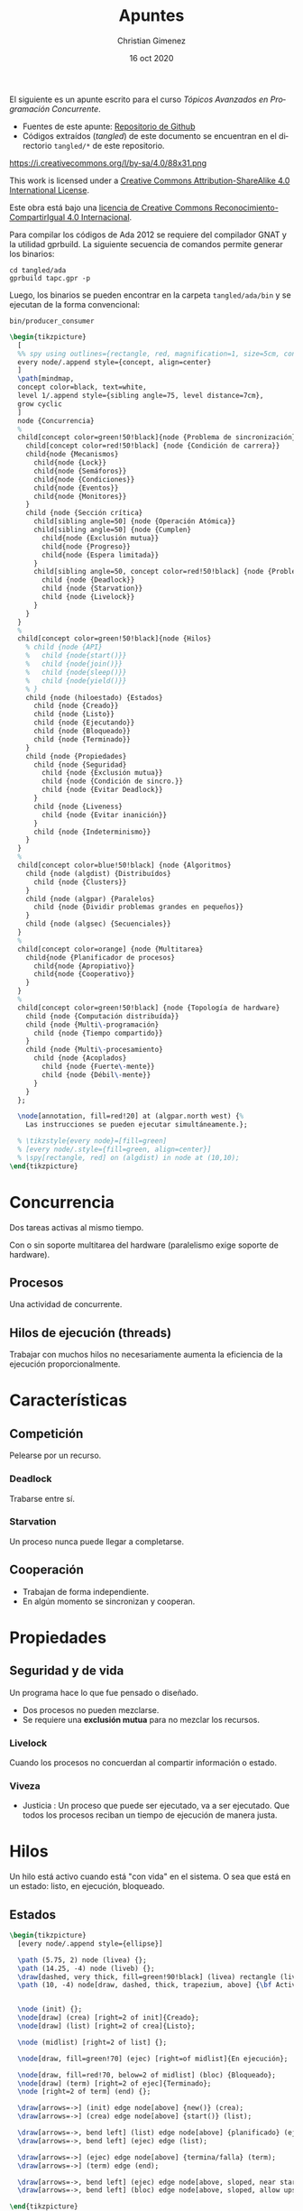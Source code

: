 El siguiente es un apunte escrito para el curso /Tópicos Avanzados en Programación Concurrente/. 

- Fuentes de este apunte: [[https://github.com/cnngimenez/apuntes-TAPC][Repositorio de Github]]
- Códigos extraídos (/tangled/) de este documento se encuentran en el directorio ~tangled/*~ de este repositorio.

https://i.creativecommons.org/l/by-sa/4.0/88x31.png

This work is licensed under a [[http://creativecommons.org/licenses/by-sa/4.0/][Creative Commons Attribution-ShareAlike 4.0 International License]].

Este obra está bajo una [[http://creativecommons.org/licenses/by-sa/4.0/][licencia de Creative Commons Reconocimiento-CompartirIgual 4.0 Internacional]].


Para compilar los códigos de Ada 2012 se requiere del compilador GNAT y la utilidad gprbuild. La siguiente secuencia de comandos permite generar los binarios:

: cd tangled/ada
: gprbuild tapc.gpr -p

Luego, los binarios se pueden encontrar en la carpeta ~tangled/ada/bin~ y se ejecutan de la forma convencional:

: bin/producer_consumer

#+BEGIN_SRC latex :file imgs/1.overview.png :results link file
\begin{tikzpicture}
  [
  %% spy using outlines={rectangle, red, magnification=1, size=5cm, connect spies},
  every node/.append style={concept, align=center}
  ]
  \path[mindmap,
  concept color=black, text=white,
  level 1/.append style={sibling angle=75, level distance=7cm},
  grow cyclic
  ]
  node {Concurrencia}
  %
  child[concept color=green!50!black]{node {Problema de sincronización}
    child[concept color=red!50!black] {node {Condición de carrera}}
    child{node {Mecanismos}
      child{node {Lock}}
      child{node {Semáforos}}
      child{node {Condiciones}}
      child{node {Eventos}}
      child{node {Monitores}}
    }
    child {node {Sección crítica}
      child[sibling angle=50] {node {Operación Atómica}}
      child[sibling angle=50] {node {Cumplen}
        child{node {Exclusión mutua}}
        child{node {Progreso}}
        child{node {Espera limitada}}
      }
      child[sibling angle=50, concept color=red!50!black] {node {Problemas}
        child {node {Deadlock}}
        child {node {Starvation}}
        child {node {Livelock}}
      }
    }    
  }
  %
  child[concept color=green!50!black]{node {Hilos}
    % child {node {API}
    %   child {node{start()}}
    %   child {node{join()}}
    %   child {node{sleep()}}
    %   child {node{yield()}}
    % }
    child {node (hiloestado) {Estados}
      child {node {Creado}}
      child {node {Listo}}
      child {node {Ejecutando}}
      child {node {Bloqueado}}
      child {node {Terminado}}
    }
    child {node {Propiedades}
      child {node {Seguridad}
        child {node {Exclusión mutua}}
        child {node {Condición de sincro.}}
        child {node {Evitar Deadlock}}
      }
      child {node {Liveness}
        child {node {Evitar inanición}}
      }
      child {node {Indeterminismo}}
    }
  }
  % 
  child[concept color=blue!50!black] {node {Algoritmos}
    child {node (algdist) {Distribuídos}
      child {node {Clusters}}
    }
    child {node (algpar) {Paralelos}
      child {node {Dividir problemas grandes en pequeños}}
    }
    child {node (algsec) {Secuenciales}}
  }
  % 
  child[concept color=orange] {node {Multitarea}
    child{node {Planificador de procesos}
      child{node {Apropiativo}}
      child{node {Cooperativo}}
    }
  }
  % 
  child[concept color=green!50!black] {node {Topología de hardware}
    child {node {Computación distribuída}}
    child {node {Multi\-programación}
      child {node {Tiempo compartido}}
    }
    child {node {Multi\-procesamiento}
      child {node {Acoplados}
        child {node {Fuerte\-mente}}
        child {node {Débil\-mente}}
      }
    }
  };

  \node[annotation, fill=red!20] at (algpar.north west) {%
    Las instrucciones se pueden ejecutar simultáneamente.};

  % \tikzstyle{every node}=[fill=green]
  % [every node/.style={fill=green, align=center}]    
  % \spy[rectangle, red] on (algdist) in node at (10,10);
\end{tikzpicture}
#+END_SRC

#+RESULTS:
[[file:imgs/1.overview.png]]

* Concurrencia
Dos tareas activas al mismo tiempo. 

Con o sin soporte multitarea del hardware (paralelismo exige soporte de hardware).

** Procesos
Una actividad de concurrente.

** Hilos de ejecución (threads)
Trabajar con muchos hilos no necesariamente aumenta la eficiencia de la ejecución proporcionalmente.

* Características

** Competición
Pelearse por un recurso.
*** Deadlock
Trabarse entre sí.
*** Starvation
Un proceso nunca puede llegar a completarse.

** Cooperación
- Trabajan de forma independiente.
- En algún momento se sincronizan y cooperan.

* Propiedades

** Seguridad y de vida
Un programa hace lo que fue pensado o diseñado.

- Dos procesos no pueden mezclarse.
- Se requiere una *exclusión mutua* para no mezclar los recursos.
    
*** Livelock
Cuando los procesos no concuerdan al compartir información o estado.

*** Viveza
- Justicia : Un proceso que puede ser ejecutado, va a ser ejecutado. Que todos los procesos reciban un tiempo de ejecución de manera justa.

* Hilos
Un hilo está activo cuando está "con vida" en el sistema. O sea que está en un estado: listo, en ejecución, bloqueado.

** Estados

#+BEGIN_SRC dot :file imgs/estados.png :results silent :exports none 
digraph {
rankdir=LR;

Creado;
Listo;
Bloqueado [fillcolor="#ffaaaa", style=filled];
ejec [label="En ejecución"];
Terminado;

Creado -> Listo [label="start()"];
Listo -> ejec [label="scheduler"]; 
ejec -> Terminado [label="termina/falla"];
ejec -> Listo [label="scheduler"];

Bloqueado -> Listo [label="Se desbloquea/wait()"];
ejec -> Bloqueado [label="Se bloquea/wait()"];
}
#+END_SRC 

#+BEGIN_SRC latex :file imgs/2.estados.png :results link file
\begin{tikzpicture}
  [every node/.append style={ellipse}]

  \path (5.75, 2) node (livea) {};
  \path (14.25, -4) node (liveb) {};
  \draw[dashed, very thick, fill=green!90!black] (livea) rectangle (liveb);
  \path (10, -4) node[draw, dashed, thick, trapezium, above] {\bf Activo};

  
  \node (init) {};
  \node[draw] (crea) [right=2 of init]{Creado};
  \node[draw] (list) [right=2 of crea]{Listo};

  \node (midlist) [right=2 of list] {};

  \node[draw, fill=green!70] (ejec) [right=of midlist]{En ejecución};
  
  \node[draw, fill=red!70, below=2 of midlist] (bloc) {Bloqueado};
  \node[draw] (term) [right=2 of ejec]{Terminado};
  \node [right=2 of term] (end) {};

  \draw[arrows=->] (init) edge node[above] {new()} (crea);
  \draw[arrows=->] (crea) edge node[above] {start()} (list);

  \draw[arrows=->, bend left] (list) edge node[above] {planificado} (ejec);
  \draw[arrows=->, bend left] (ejec) edge (list);
  
  \draw[arrows=->] (ejec) edge node[above] {termina/falla} (term);
  \draw[arrows=->] (term) edge (end);

  \draw[arrows=->, bend left] (ejec) edge node[above, sloped, near start, allow upside down] {Se bloquea} (bloc);
  \draw[arrows=->, bend left] (bloc) edge node[above, sloped, allow upside down] {Se desbloquea} (list);
  
\end{tikzpicture}
#+END_SRC

#+RESULTS:
[[file:imgs/2.estados.png]]


*** Creado
    
*** Listo
Cuando comienza. Scheduler indica cuándo pasar a ejecución.
    
- Puede pasar a *ejecución*.

*** En ejecución
Las instrucciones se ejecuta en el CPU.

- Cuando se bloquea pasa a *bloqueado*.
- Puede pasar a *listo*.

*** Bloqueado
Se bloquea debido a que requiere de un recurso.

- Al desbloquearse pasa a *listo*.

*** Terminado
Puede ser por falla o porque no hay más instrucciones.

** Métodos

- Start :
- Join :
- Sleep :
- Yield : Pasar a otro proceso.
- currentThread : ~Runtime.getRuntime().availableProcesors()~

** Propiedades y características

*** Seguridad / safety
Un proceso es seguro cuando:
- Se utiliza exclusión mutua
- Condición de sinc.
- Se evita el deadlock.
*** Viveza / liveness
- Evitar inanición (que se quede en estado de Bloqueado siempre).
*** Características de PC
- Indeterminismo : No se puede asegurar la salida porque no se sabe cómo actuará la concurrencia (en qué orden se ejecutan primero o último).

** Inconsistencia
Lo siguiente puede suceder.

*** Condición de carrera
Cuando se comparte un recurso (o variable) entre dos procesos.


* Python
#+begin_src latex
\begin{tikzpicture}
  [
  every node/.append style={concept, align=center}
  ]
  \path[mindmap,
  concept color=black, text=white,
  %% level 1/.append style={sibling angle=75, level distance=7cm},
  grow cyclic
  ]
  node {Concurrencia en Python}
  %
  child[concept color=green!50!black]{ node {\texttt{threading}}
    child[concept color=blue!50!black] {node (threadsinc) {Sincro\-nización}}
    child[concept color=blue!50!black] {node {GIL}}
  }
  child[concept color=green!50!black] {node {\texttt{multi\-processing}}
    child[concept color=blue!50!black] {node (procsinc) {Sincro\-nización}}
    child[concept color=blue!50!black] {node {Pools}}
    child[concept color=red!50!black] {node {\sout{GIL}}}
  }
  child[concept color=green!50!black]{ node{\texttt{concurrent. futures}}}
  child[concept color=green!50!black]{ node{\texttt{subprocess}}}
  child[concept color=green!50!black]{ node{\texttt{sched}}}
  child[concept color=green!50!black]{ node{\texttt{queue}}};

  \node[annotation, fill=red!20, below left,
  left=of procsinc.south west] (ident) {Los mecanismos son idénticos.};
  
  \draw[arrows=->, ultra thick, blue, bend left]
  (procsinc) edge (ident.east);
  \draw[arrows=->, ultra thick, blue, bend right]
  (threadsinc) edge (ident.north west);
\end{tikzpicture}
#+end_src
** Threads
- https://docs.python.org/3/tutorial/stdlib2.html#multi-threading
- threading module:
https://docs.python.org/3/library/threading.html#module-threading
- http://rosettacode.org/wiki/Dining_philosophers#Python
- Reader-writer problem:
http://rosettacode.org/wiki/Synchronous_concurrency#Python
- Queues to simplify thread creation and processing:
https://docs.python.org/3/library/queue.html#module-queue

** Coroutines and tasks
- https://docs.python.org/3/library/asyncio-task.html?highlight=coroutine
- asyncio module that implements the ~async~ and ~await~. https://docs.python.org/3/library/asyncio.html?highlight=asyncio#module-asyncio
- The ~async def~ returns a Coroutine object: https://docs.python.org/3/c-api/coro.html?highlight=coroutine
- https://docs.python.org/3/reference/compound_stmts.html#async-def
- PEP-0492 that proposes the Coroutine. https://www.python.org/dev/peps/pep-0492/


* Problema de sincronización
Para evitar la condición de carrera, el hilo se debe tomar el dato, modificarlo y después soltarlo.

- mutex: exclusión mutua
- java usa syncronized.

~syncronized~ se utiliza tanto en la lectura y escritura del dato compartido.

#+BEGIN_SRC java
public synchronized getData(){
}
public synchronized setData(){
}
#+END_SRC

** Sección crítica

Se considera que el código de la sección crítica es una operación atómica. 

*** Uso de la sección crítica


*** Debe Cumplir
- Exclusión mutua
- Progreso
- Espera limitada

*** Mecanismos

**** Semáforos
Existen binarios o generales.

- Binario : Piden un permiso.
- General : Pueden pedir N permisos.

Tiene dos operaciones (son atómicas):

- Adquirir permiso :
  - Si el semáforo no es nulo, se puede adquirir el permiso.
  - Si el semáforo es nulo, se suspende.
- Liberar permiso
  - Si hay procesos suspendidos, activa uno.

El liberar puede liberar uno o más de uno dependiendo si el semáforo es general o binario.

Observar que tomar un permiso con ~sem.aquire(1)~ es más simple que ~sem.aquire(4)~. Por lo que simularía daría prioridad a los hilos que usen un número menor de permisos.

Cuando un semáforo se libera el scheduler determina qué otro thread adquiere la ejecución y el semáforo.

Al utilizar varios semáforos o varios procesos a sincronizar, se torna difícil de entender y gestionar. Es mejor usar los semáforos cuando hay procesos que se sincronizan al estilo "primero uno y después el otro".

También, se puede utilizar semáforos para establecer un orden de ejecución o de precedencia de los procesos. 

#+BEGIN_SRC dot :file imgs/process.png :results link file
  digraph {
  P0 -> P1 [label=Sem0_1];
  P0 -> P2 [label=Sem0_2];
  P1 -> P3 [label=Sem1_3];
  P2 -> P3 [label=Sem2_3];
  }
#+END_SRC

#+RESULTS:
[[file:imgs/process.png]]

#+BEGIN_SRC ada
  procedure P0 is
  begin
      -- Hacer algo
      Liberar (Sem0_1);
      Liberar (Sem0_2);
  end P0;

  procedure P1 is
  begin
      -- Hacer algo
      Liberar (Sem1_3);
  end P1;

  procedure P2 is
  begin
      -- Hacer algo
      Liberar (Sem2_3);
  end P2;
#+END_SRC


**** Monitores
Están en estrecha relación con POO y con un mayor nivel de abstracción. Es un recurso compartido (el dato) con métodos sincronizados. 

Usualmente, el monitor (el que posee los métodos sincronizados) es el objeto pasivo.

- Los métodos con syncronized significa que se produce una exclusión mutua.
- Cada proceso tiene su lock.
- ~wait()~ bloquea el proceso actual y libera para que el próximo proceso pueda utilizarse.
- ~notify(), notifyAll()~

***** Synchronized de Java
Un método declarado como ~synchonized~ tiene dos efectos:

- No es posible que se produzcan dos invocaciones de méntodos synchronized de un mismo objeto al mismo tiempo.
- Establece una relación de "sucede-antes" con cualquier invocación subsecuente de un método de sincronización. En otras palabras, se establece un orden en la ejecución de los métodos. 

En otras palabras, se previene la interferencia entre los hilos y la generación de inconsistencias. 

Se explica en la sección [[https://docs.oracle.com/javase/tutorial/essential/concurrency/syncmeth.html][Syncronization de The Java(tm) Tutorials]].

**** Locks

* Problemas clásicos
En todos los modelos hay:

- Objetos activos
- Objetos pasivos : Recursos que se comparten entre todos los objetos activos.


** Hilos que no hacen nada
- Objetos activos: Tareas/hilos
- Objetos pasivos: Ninguno

Simplemente, son hilos o tareas que no realizan ninguna acción de importancia. Este problema se presenta aquí con la intención de mostrar cómo escribir tareas o probar el funcionamiento de los hilos.

También, es de utilidad para observar el funcionamiento del sistema operativo su forma de reconocer los hilos bajo cierto lenguaje. 

Considere utilizar algún mecanismo de señal para terminar el proceso: Control + C en sistemas basados en Unix o ejecutando ~kill -9 ID_PROCESO~.

*** TODO Implementación
:PROPERTIES:
:header-args: :tangle tangled/ada/src/nothing_tasks.adb
:END:

** Filósofos cenando

- Objetos activos: Filósofos cenando/pensando.
- Objetos pasivos: tenedores (o palillos).

Se puede utilizar el ~tryAcquire()~ de un semáforo para intentar adquirir un tenedor. Si está libre lo toma, sino lo deja.

*** TODO Solución
** Barbero dormilón - rendez-vous

- Objetos activos: Barbero, clientes.
- Objetos pasivos: corte, barba.

- El barbero se duerme si no hay clientes en espera
- Clientes despierta al barbero para atenderlo
- Barbero despierta al cliente al terminar de razurar
- Nuevos clientes esperan si el barbero está ocupado.

*** TODO Solución

** Productor-consumidor
- Objetos activos: Productores y consumidores.
- Objectos pasivos: datos y buffer.

Dos tipos de buffer (o de problemas Productor-Consumidor):
- Buffer limitiado
- Buffer ilimitado

Productor-consumidor con un buffer de tamaño 1 (de un solo dato) es muy poco utilizado.

Esquema:

#+BEGIN_SRC ada
  task body Productor is
  begin
      loop
          Producir (Dato);
          Poner_Dato (Dato, Buffer);
          Liberar (dato_disponible);
      end loop;
  end Productor;
#+END_SRC

#+BEGIN_SRC ada
  task body Consumidor is
  begin
      loop
          dato := Sacar_Dato(Buffer);
          Cosumir (Dato);
      end loop;
  end Consumidor;
#+END_SRC

*** Problema sin sincronización
:PROPERTIES:
:header-args: :tangle tangled/ada/src/producer_consumer.adb
:END:

A continuación se detalla el código de productores consumidores con condición de carrera. 

El programa generará una cantidad determinada de productores y consumidores. Los productores generarán una cantidad máxima de números enteros, por ejemplo de 10000 a 0, sin repetir el número. Los consumidores retirarán este número del almacenamiento y lo reportarán a la salida estándar.

**** Bibliotecas necesarias
Necesitaremos las siguientes biblietecas de Ada para poder almacenar datos dinámicamente e imprimir en pantalla:

#+BEGIN_SRC ada
with Ada.Containers.Vectors;
with Ada.Text_IO;
use Ada.Text_IO;
#+END_SRC

Luego se comenzará con el programa principal.

#+BEGIN_SRC ada
procedure Producer_Consumer is
#+END_SRC

**** Estructuras necesarias
Se requerirá un vector del dato que se quere producir y consumir. En este caso, el tipo de dato será entero. En Ada, el Vector es un paquete genérico donde se debe instanciar en un paquete usable definiendo el tipo de dato del elemento y del índice. 

#+BEGIN_SRC ada
    package Data_Vectors is new Ada.Containers.Vectors
      (Element_Type => Integer,
       Index_Type => Positive);
#+END_SRC

Se requerirá dos tipos de tareas, uno para los consumidores y otro para los productores. Se declara una entrada para inicializarlas con un ~Id~ para identificarlas al momento de imprimir en pantalla. Además, se utilizará esta entrada para que las tareas al ser creadas esperen y no se ejecuten hasta que el programa principal les indique.

#+BEGIN_SRC ada
    task type Consumer_Task is
        entry Initialize (The_Id : Integer);
    end Consumer_Task;

    task type Producer_Task is
        entry Initialize (The_Id : Integer);
    end Producer_Task;
#+END_SRC

**** Datos disponibles
El programa principal y las tareas dispondrán de los siguientes datos: 

- El máximo número de elementos a producir. Éste número es constante.
- Una instancia de ~Data_Vectors.Vector~ que almacenará los datos producidos.
- El número de dato actual que se está produciendo. Comenzará con el máximo e irá disminuyendo a medida que se produce un dato.

#+BEGIN_SRC ada
    Maximum_Element : constant Integer := 10000;
    Data : Data_Vectors.Vector;
    Current_Element : Integer := Maximum_Element;
#+END_SRC

**** Implementación del consumidor
La tarea para el consumidor requerirá de las siguientes variables locales: una variable temporal para retener el elemento a consumir y su id.

#+BEGIN_SRC ada
    task body Consumer_Task is
        Element : Integer;
        Id : Integer;
    begin
#+END_SRC

***** La inicialización del consumidor
Para inicializar simplemente se asignará el parámetro a la variable local y se reporta el inicio del consumidor en consola.

Cuando la tarea se crea, su ejecución comienza inmediatamente. Esta entrada está declarada como ~accept~ para que se bloquee hasta que reciba el mensaje ~Initialize (The_Id: Integer)~. Al recibirlo, ejecutará el código de inicialización y continuará con la ejecución.

#+BEGIN_SRC ada
        accept Initialize (The_Id : Integer) do
            Id := The_Id;
            Put_Line ("T" & Id'Image & "> Consumer initialized.");
        end Initialize;
#+END_SRC

***** Consumir hasta el último elemento
La siguiente repetitiva retira un elemento del vector global y lo muestra en pantalla. Esto será realizado mientras que el último elemento producido sea mayor que cero.

#+BEGIN_SRC ada
        while Current_Element > 0 loop
            Element := Data.First_Element;
            Data.Delete_First;

            Put_Line ("T" & Id'Image & "> Consumed element:");
            Put_Line ("    " & Element'Image);
        end loop;
#+END_SRC

***** Fin del consumidor
Para identificar cuándo termina, se programará al consumidor para que escriba en la salida que ha concluido.

#+BEGIN_SRC ada
        Set_Colour (Green);
        Put_Line ("T" & Id'Image & "> Consumer ended.");
        Default_Colour;

    end Consumer_Task;
#+END_SRC

**** Implementación del productor
En el caso del productor, solo se necesita almacenar localmente el id de cada uno.

#+BEGIN_SRC ada
    task body Producer_Task is
        Id : Integer;
    begin
#+END_SRC

La inicialización es análoga al consumidor.

#+BEGIN_SRC ada
        accept Initialize (The_Id : Integer) do
            Id := The_Id;
            Put_Line ("T" & Id'Image & "> Producer initialized.");
        end Initialize;
#+END_SRC

***** Producir hasta el último elemento
La siguiente repetitiva incorporará un dato entero dentro del Vector compartido con los consumidores. Luego, reportará qué elemento se produjo por terminal.

A medida que se van produciendo, el índice del elemento actual se reducirá en uno. Obsérvese que se crearán varios productores, por lo que se podría esperar que el índice será modificado por cada uno de ellos delegando la producción de uno o varios ítems a los distintos productores.

#+BEGIN_SRC ada
        while Current_Element > 0 loop
            Data.Append (Current_Element);

            Put_Line ("T" & Id'Image & "> Produced element:");
            Put_Line ("    " & Current_Element'Image);

            Current_Element := Current_Element - 1;
        end loop;
#+END_SRC

***** Fin del productor
Al terminar de producir todos los ítems, se reporta en la salida estándar que el productor concluyó con su tarea.

#+BEGIN_SRC ada
        Put_Line ("T" & Id'Image & "> Producer ended.");

    end Producer_Task;
#+END_SRC

**** Progama principal
La tarea de la tarea o programa principal es la de inicializar cada tarea y permitir su ejecución. 

Se requerirá crear y almacenar los productores y consumidores en un arreglo. Se crearán hasta 20 tareas de cada uno. La variable ~I~ será utilizada como índice para asignarles un identificador único a cada tarea.

#+BEGIN_SRC ada
    Producers : array (1 .. 20) of Producer_Task;
    Consumers : array (1 .. 20) of Consumer_Task;
    I : Integer := 0;

begin
#+END_SRC

Al llegar al ~begin~ del programa principal, las tareas comenzarán su ejecución. Sin embargo, todas se detendrán al encontrar  ~accept Initialize (The_Id: Integer)~ a la espera de dicho mensaje. 

Cabe aclarar que la inicialización es para asignarles a las tareas un identificador númerico fácil de leer. Sin embargo, no es necesario puesto que las tareas ya se ejecutan automáticamente y ya poseen un identificador asignado por el lenguaje Ada. En este caso se realiza como convención y para que las tareas esperen a ser iniciadas al mismo tiempo.

Por último, cuando la tarea principal se termine de ejecutar, el programa no se cerrará hasta que todas las tareas dependientes finalicen.

A continuación, se procede a inicializar las tareas con su para asignarles su Id numérico.

#+BEGIN_SRC ada
    Put_Line ("Main thread");

    for Producer of Producers loop
        Producer.Initialize (I);
        I := I + 1;
    end loop;

    for Consumer of Consumers loop
        Consumer.Initialize (I);
        I := I + 1;
    end loop;

    Put_Line ("End of main thread");
end Producer_Consumer;
#+END_SRC

**** Mejoras: afinidad, prioridad y dominio de CPU
Al declarar las tareas se puede indicar la afinidad, en otras palabras, en qué CPU se debe ejecutar, la prioridad de cada tarea y el dominio del CPU.

El dominio de CPU permite agrupar los CPU en dominios y asignarles a las tareas dicho dominio. O sea, repartir ciertas tareas a un grupo de CPUs.

Para más información, ver el estándar de Ada en el anexo D.16: [[info:arm2012#D.16][Info manual: Ada Reference Manual, Anexo D.16]] ó en la Web visitar [[http://www.ada-auth.org/standards/rm12_w_tc1/html/RM-D-16.html][Ada Conformity Assesment Authority, Ada Reference Manual, Annex D.16 Multiprocessor Implementation]].

*** TODO Solución con semáforos
:PROPERTIES:
:header-args: :tangle tangled/ada/src/producer_consumer_semaphore.adb
:END:



** TODO Lectores-escritores

** TODO Cocinero-comensal

** Fumadores
Todos los fumadores tienen que entrar a la sala. Cada fumador tiene algún item para armar el cigarrillo. Al entrar a la sala, arma el cigarrillo y lo fuma. En la sala se incorpora un item necesario para armar el cigarrillo.

- Objeto activos: Fumadores
- Objeto pasivo: Sala

La sala es el monitor con métodos synchronized: ~entrar_fumar(int ingredientes)~, ~terminar_fumar()~ y ~colocar(int noesta)~. El último incorpora un ítem en la sala para que el fumador arme el cigarrillo.

*** TODO Solución


* Meta     :noexport:

  # ----------------------------------------------------------------------
  #+TITLE:  Apuntes
  #+AUTHOR: Christian Gimenez
  #+DATE:   16 oct 2020
  #+EMAIL:
  #+DESCRIPTION: 
  #+KEYWORDS: 

  #+STARTUP: inlineimages hidestars content hideblocks entitiespretty
  #+STARTUP: indent fninline latexpreview

  #+OPTIONS: H:3 num:t toc:t \n:nil @:t ::t |:t ^:{} -:t f:t *:t <:t
  #+OPTIONS: TeX:t LaTeX:t skip:nil d:nil todo:t pri:nil tags:not-in-toc
  #+OPTIONS: tex:imagemagick

  #+TODO: TODO(t!) CURRENT(c!) PAUSED(p!) | DONE(d!) CANCELED(C!@)

  # -- Export
  #+LANGUAGE: en
  #+LINK_UP:   
  #+LINK_HOME: 
  #+EXPORT_SELECT_TAGS: export
  #+EXPORT_EXCLUDE_TAGS: noexport

  # -- HTML Export
  #+INFOJS_OPT: view:info toc:t ftoc:t ltoc:t mouse:underline buttons:t path:libs/org-info.js
  #+HTML_LINK_UP: index.html
  #+HTML_LINK_HOME: index.html
  #+XSLT:

  # -- For ox-twbs or HTML Export
  #+HTML_HEAD: <link href="libs/bootstrap.min.css" rel="stylesheet">
  # -- -- LaTeX-CSS
  #+HTML_HEAD: <link href="css/style-org.css" rel="stylesheet">

  #+HTML_HEAD: <script src="libs/jquery.min.js"></script> 
  #+HTML_HEAD: <script src="libs/bootstrap.min.js"></script>

  #+HTML_HEAD: <meta name="description" content="Apuntes del curso de Tópicos Avanzados en Programación Concurrente. ">
  #+HTML_HEAD: <meta name="keywords" content="Concurrencia, Paralelismo, Semáforos, Thread, Hilos">
  #+LANGUAGE: es



  # -- LaTeX Export
  # #+LATEX_CLASS: article
  # -- -- Tikz
  #+LATEX_HEADER: \usepackage{tikz}
  #+LATEX_HEADER: \usetikzlibrary{shapes.geometric}
  #+LATEX_HEADER: \usetikzlibrary{shapes.symbols}
  #+LATEX_HEADER: \usetikzlibrary{positioning}
  #+LATEX_HEADER: \usetikzlibrary{trees}

  # -- Tikz used in src ambients
  #+PROPERTY: header-args:latex :headers '("\\usepackage{tikz}" "\\usetikzlibrary{shapes.geometric}" "\\usetikzlibrary{shapes.symbols}" "\\usetikzlibrary{positioning}" "\\usetikzlibrary{arrows.meta}""\\usetikzlibrary{trees}" "\\usetikzlibrary{mindmap}" "\\usetikzlibrary{spy}") :results output :imagemagick t :border 1em :iminoptions -density 600 :imoutoptions -resize 1000 

  # #+LATEX_HEADER_EXTRA:

  # Local Variables:
  # org-hide-emphasis-markers: t
  # org-use-sub-superscripts: "{}"
  # fill-column: 80
  # visual-line-fringe-indicators: t
  # ispell-local-dictionary: "british"
  # End:
